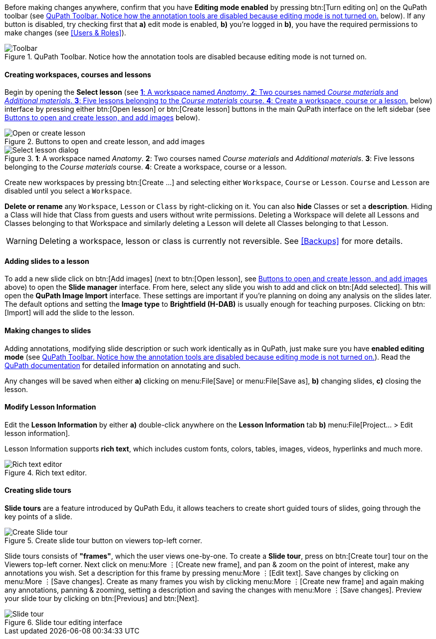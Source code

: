Before making changes anywhere, confirm that you have *Editing mode enabled* by pressing btn:[Turn editing on] on the QuPath toolbar (see <<img-toolbar>> below). If any button is disabled, try checking first that *a)* edit mode is enabled, *b)* you're logged in *b)*, you have the required permissions to make changes (see <<Users & Roles>>). 

.QuPath Toolbar. Notice how the annotation tools are disabled because editing mode is not turned on.
[#img-toolbar]
image::Toolbar.png[Toolbar]

==== Creating workspaces, courses and lessons

Begin by opening the *Select lesson* (see <<img-select-lesson>> below) interface by pressing either btn:[Open lesson] or btn:[Create lesson] buttons in the main QuPath interface on the left sidebar (see <<img-create-lesson>> below).

.Buttons to open and create lesson, and add images
[#img-create-lesson]
image::Left-Sidebar.png[Open or create lesson]

.*1*: A workspace named _Anatomy_. *2*: Two courses named _Course materials_ and _Additional materials_. *3*: Five lessons belonging to the _Course materials_ course. *4*: Create a workspace, course or a lesson.
[#img-select-lesson]
image::Select-Lesson.png[Select lesson dialog]

Create new workspaces by pressing btn:[Create ...] and selecting either `Workspace`, `Course` or `Lesson`. `Course` and `Lesson` are disabled until you select a `Workspace`.

*Delete or rename* any `Workspace`, `Lesson` or `Class` by right-clicking on it. You can also *hide* Classes  or set a *description*. Hiding a Class will hide that Class from guests and users without write permissions. Deleting a Workspace will delete all Lessons and Classes belonging to that Workspace and similarly deleting a Lesson will delete all Classes belonging to that Lesson.

WARNING: Deleting a workspace, lesson or class is currently not reversible. See <<Backups>> for more details.

==== Adding slides to a lesson

To add a new slide click on btn:[Add images] (next to btn:[Open lesson], see <<img-create-lesson>> above) to open the *Slide manager* interface. From here, select any slide you wish to add and click on btn:[Add selected]. This will open the *QuPath Image Import* interface. These settings are important if you're planning on doing any analysis on the slides later. The default options and setting the *Image type* to *Brightfield (H-DAB)* is usually enough for teaching purposes. Clicking on btn:[Import] will add the slide to the lesson.

==== Making changes to slides

Adding annotations, modifying slide description or such work identically as in QuPath, just make sure you have *enabled editing mode* (see <<img-toolbar>>). Read the https://qupath.readthedocs.io/en/stable/docs/starting/annotating.html[QuPath documentation] for detailed information on annotating and such. 

Any changes will be saved when either *a)* clicking on menu:File[Save] or menu:File[Save as], *b)* changing slides, *c)* closing the lesson.

==== Modify Lesson Information

Edit the *Lesson Information* by either *a)* double-click anywhere on the *Lesson Information* tab *b)* menu:File[Project... > Edit lesson information].

Lesson Information supports *rich text*, which includes custom fonts, colors, tables, images, videos, hyperlinks and much more.

.Rich text editor.
[#img-wysiwyg-editor]
image::WYSIWYG-Editor.png[Rich text editor]

==== Creating slide tours

*Slide tours* are a feature introduced by QuPath Edu, it allows teachers to create short guided tours of slides, going through the key points of a slide.

.Create slide tour button on viewers top-left corner.
[#img-create-slidetour]
image::Create-Slide-Tour.png[Create Slide tour]

Slide tours consists of *"frames"*, which the user views one-by-one. To create a *Slide tour*, press on btn:[Create tour] tour on the Viewers top-left corner. Next click on menu:More ⋮[Create new frame], and pan & zoom on the point of interest, make any annotations you wish. Set a description for this frame by pressing menu:More ⋮[Edit text]. Save changes by clicking on menu:More ⋮[Save changes]. Create as many frames you wish by clicking menu:More ⋮[Create new frame] and again making any annotations, panning & zooming, setting a description and saving the changes with menu:More ⋮[Save changes]. Preview your slide tour by clicking on btn:[Previous] and btn:[Next].

.Slide tour editing interface
[#img-slidetour]
image::Slide-Tour.png[Slide tour]